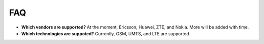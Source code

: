 FAQ
============================= 
* **Which vendors are supported?** At the moment, Ericsson, Huawei, ZTE, and Nokia. More will be added with time.
* **Which technologies are suppoted?** Currently, GSM, UMTS, and LTE are supported.